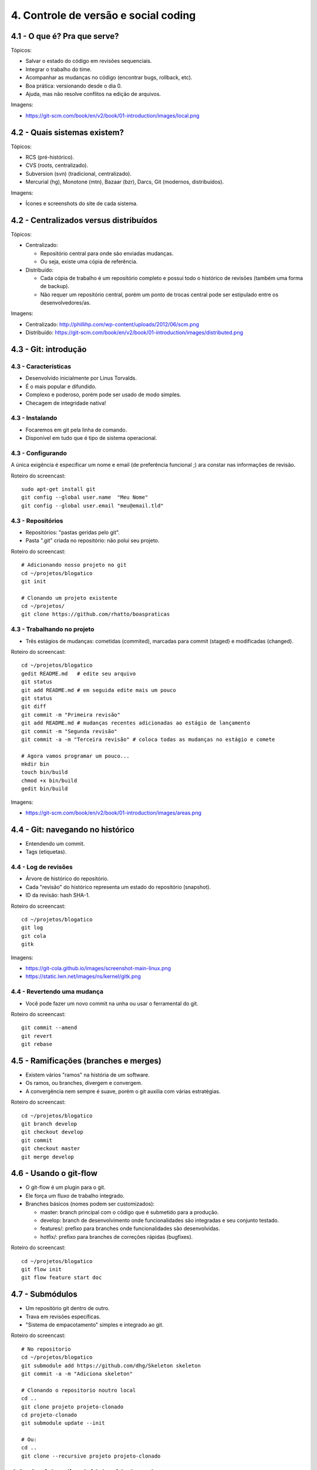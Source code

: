4. Controle de versão e social coding
=====================================

4.1 - O que é? Pra que serve?
-----------------------------

Tópicos:

* Salvar o estado do código em revisões sequenciais.
* Integrar o trabalho do time.
* Acompanhar as mudanças no código (encontrar bugs, rollback, etc).
* Boa prática: versionando desde o dia 0.
* Ajuda, mas não resolve conflitos na edição de arquivos.

Imagens:

* https://git-scm.com/book/en/v2/book/01-introduction/images/local.png

4.2 - Quais sistemas existem?
-----------------------------

Tópicos:

* RCS (pré-histórico).
* CVS (roots, centralizado).
* Subversion (svn) (tradicional, centralizado).
* Mercurial (hg), Monotone (mtn), Bazaar (bzr), Darcs, Git (modernos, distribuídos).

Imagens:

* Ícones e screenshots do site de cada sistema.

4.2 - Centralizados versus distribuídos
---------------------------------------

Tópicos:

* Centralizado:

  * Repositório central para onde são enviadas mudanças.
  * Ou seja, existe uma cópia de referência.

* Distribuído:

  * Cada cópia de trabalho é um repositório completo e possui todo o histórico de revisões (também uma forma de backup).
  * Não requer um repositório central, porém um ponto de trocas central pode ser estipulado entre os desenvolvedores/as.

Imagens:

* Centralizado: http://phillihp.com/wp-content/uploads/2012/06/scm.png
* Distribuído: https://git-scm.com/book/en/v2/book/01-introduction/images/distributed.png

4.3 - Git: introdução
---------------------

4.3 - Características
~~~~~~~~~~~~~~~~~~~~~

* Desenvolvido inicialmente por Linus Torvalds.
* É o mais popular e difundido.
* Complexo e poderoso, porém pode ser usado de modo simples.
* Checagem de integridade nativa!

4.3 - Instalando
~~~~~~~~~~~~~~~~

* Focaremos em git pela linha de comando.
* Disponível em tudo que é tipo de sistema operacional.

4.3 - Configurando
~~~~~~~~~~~~~~~~~~

A única exigência é especificar um nome e email (de preferência funcional ;)
ara constar nas informações de revisão.

Roteiro do screencast:

::

  sudo apt-get install git
  git config --global user.name  "Meu Nome"
  git config --global user.email "meu@email.tld"

4.3 - Repositórios
~~~~~~~~~~~~~~~~~~

* Repositórios: "pastas geridas pelo git".
* Pasta ".git" criada no repositório: não polui seu projeto.

Roteiro do screencast:

::

  # Adicionando nosso projeto no git
  cd ~/projetos/blogatico
  git init

  # Clonando um projeto existente
  cd ~/projetos/
  git clone https://github.com/rhatto/boaspraticas

4.3 - Trabalhando no projeto
~~~~~~~~~~~~~~~~~~~~~~~~~~~~

* Três estágios de mudanças: cometidas (commited), marcadas para commit (staged) e modificadas (changed).

Roteiro do screencast:

::

  cd ~/projetos/blogatico
  gedit README.md   # edite seu arquivo
  git status
  git add README.md # em seguida edite mais um pouco
  git status
  git diff
  git commit -m "Primeira revisão"
  git add README.md # mudanças recentes adicionadas ao estágio de lançamento
  git commit -m "Segunda revisão"
  git commit -a -m "Terceira revisão" # coloca todas as mudanças no estágio e comete

  # Agora vamos programar um pouco...
  mkdir bin
  touch bin/build
  chmod +x bin/build
  gedit bin/build

Imagens:

* https://git-scm.com/book/en/v2/book/01-introduction/images/areas.png

4.4 - Git: navegando no histórico
---------------------------------

* Entendendo um commit.
* Tags (etiquetas).

4.4 - Log de revisões
~~~~~~~~~~~~~~~~~~~~~

* Árvore de histórico do repositório.
* Cada "revisão" do histórico representa um estado do repositório (snapshot).
* ID da revisão: hash SHA-1.

Roteiro do screencast:

::

  cd ~/projetos/blogatico
  git log
  git cola
  gitk

Imagens:

* https://git-cola.github.io/images/screenshot-main-linux.png
* https://static.lwn.net/images/ns/kernel/gitk.png

4.4 - Revertendo uma mudança
~~~~~~~~~~~~~~~~~~~~~~~~~~~~

* Você pode fazer um novo commit na unha ou usar o ferramental do git.

Roteiro do screencast:

::

  git commit --amend
  git revert
  git rebase

4.5 - Ramificações (branches e merges)
--------------------------------------

* Existem vários "ramos" na história de um software.
* Os ramos, ou branches, divergem e convergem.
* A convergência nem sempre é suave, porém o git auxilia com várias estratégias.

Roteiro do screencast:

::

  cd ~/projetos/blogatico
  git branch develop
  git checkout develop
  git commit
  git checkout master
  git merge develop

4.6 - Usando o git-flow
-----------------------

* O git-flow é um plugin para o git.
* Ele força um fluxo de trabalho integrado.
* Branches básicos (nomes podem ser customizados):

  * master: branch principal com o código que é submetido para a produção.
  * develop: branch de desenvolvimento onde funcionalidades são integradas e seu conjunto testado.
  * features/: prefixo para branches onde funcionalidades são desenvolvidas.
  * hotfix/: prefixo para branches de correções rápidas (bugfixes).

Roteiro do screencast:

::

  cd ~/projetos/blogatico
  git flow init
  git flow feature start doc

4.7 - Submódulos
----------------

* Um repositório git dentro de outro.
* Trava em revisões específicas.
* "Sistema de empacotamento" simples e integrado ao git.

Roteiro do screencast:

::

  # No repositorio
  cd ~/projetos/blogatico
  git submodule add https://github.com/dhg/Skeleton skeleton
  git commit -a -m "Adiciona skeleton"

  # Clonando o repositorio noutro local
  cd ..
  git clone projeto projeto-clonado
  cd projeto-clonado
  git submodule update --init

  # Ou:
  cd ..
  git clone --recursive projeto projeto-clonado

4.8 - Social coding (gitlab, github, etc)
-----------------------------------------

4.9 - Github: criando e forkando um projeto
-------------------------------------------

4.10 - Github: fazendo um pull request
--------------------------------------

4.11 - Github: sistema de tickets
---------------------------------

4.12 - Atividades
-----------------

#. Instale o git.
#. Crie uma conta do `Github <https://github.com>`_ ou no `Gitlab <https://gitlab.com>`_.
#. Faça um pequeno site com o Skeleton.
#. Bônus: git log to ChangeLog!

Referências
-----------

* `cheatsheet do git-flow <https://danielkummer.github.io/git-flow-cheatsheet/index.pt_BR.html>`_.
* `Skeleton: Responsive CSS Boilerplate <http://getskeleton.com/>`_
* `Versionamento Semântico 2.0.0 <http://semver.org/lang/pt-BR/>`_.
* `Curso Básico de Git - RBtech <https://www.youtube.com/watch?v=WVLhm1AMeYE&list=PLInBAd9OZCzzHBJjLFZzRl6DgUmOeG3H0>`_.
* `Instalando Git <https://git-scm.com/book/pt-br/v1/Primeiros-passos-Instalando-Git>`_.
* `git-cola: The highly caffeinated Git GUI <https://git-cola.github.io/>`_
